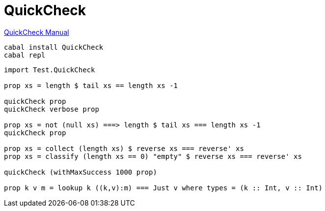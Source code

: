 = QuickCheck

http://www.cse.chalmers.se/~rjmh/QuickCheck/manual.html[QuickCheck Manual]

[sh]
----
cabal install QuickCheck
cabal repl
----

[haskell]
----
import Test.QuickCheck

prop xs = length $ tail xs == length xs -1

quickCheck prop
quickCheck verbose prop

prop xs = not (null xs) ===> length $ tail xs === length xs -1
quickCheck prop

prop xs = collect (length xs) $ reverse xs === reverse' xs
prop xs = classify (length xs == 0) "empty" $ reverse xs === reverse' xs

quickCheck (withMaxSuccess 1000 prop)

prop k v m = lookup k ((k,v):m) === Just v where types = (k :: Int, v :: Int)
----
